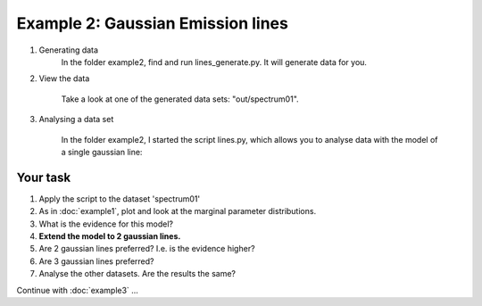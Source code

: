Example 2: Gaussian Emission lines
=============================================

1. Generating data
	In the folder example2, find and run lines_generate.py.
	It will generate data for you.

2. View the data

	Take a look at one of the generated data sets: "out/spectrum01".

3. Analysing a data set

	In the folder example2, I started the script lines.py,
	which allows you to analyse data with the model of a single gaussian line:
	
	.. literalinclude:: ../../example2/lines.py
		:language: python

Your task
---------------------

1. Apply the script to the dataset 'spectrum01'
2. As in :doc:`example1`, plot and look at the marginal parameter distributions.
3. What is the evidence for this model?
4. **Extend the model to 2 gaussian lines.**
5. Are 2 gaussian lines preferred? I.e. is the evidence higher?
6. Are 3 gaussian lines preferred?
7. Analyse the other datasets. Are the results the same?

Continue with :doc:`example3` ...

